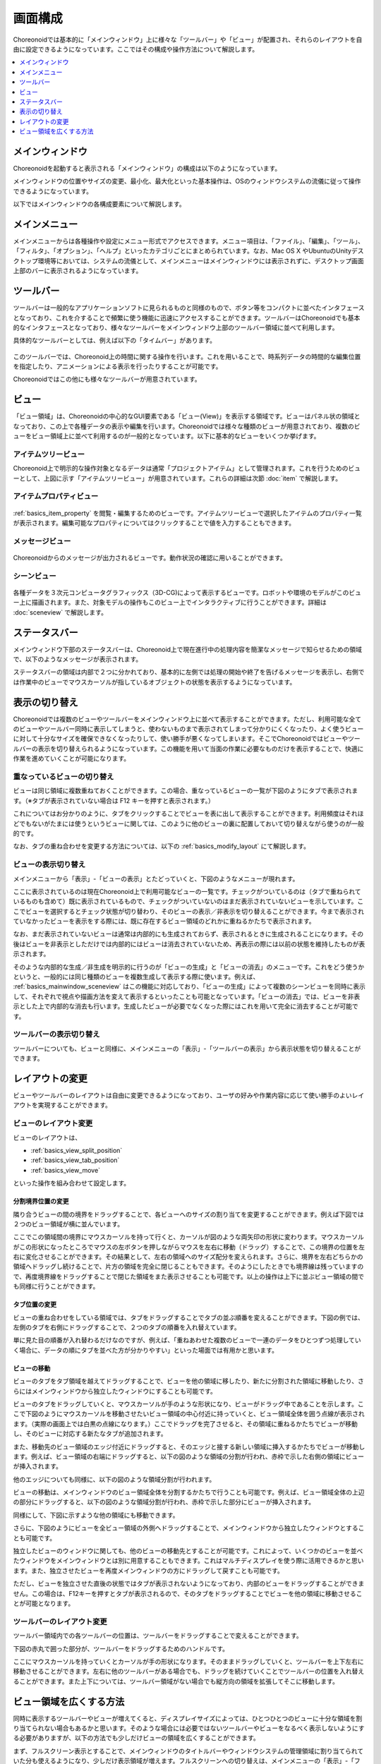 
画面構成
========

Choreonoidでは基本的に「メインウィンドウ」上に様々な「ツールバー」や「ビュー」が配置され、それらのレイアウトを自由に設定できるようになっています。ここではその構成や操作方法について解説します。

.. contents::
   :local:
   :depth: 1


メインウィンドウ
----------------

Choreonoidを起動すると表示される「メインウィンドウ」の構成は以下のようになっています。

.. image:: images/screen.png

メインウィンドウの位置やサイズの変更、最小化、最大化といった基本操作は、OSのウィンドウシステムの流儀に従って操作できるようになっています。

以下ではメインウィンドウの各構成要素について解説します。


メインメニュー
--------------

メインメニューからは各種操作や設定にメニュー形式でアクセスできます。メニュー項目は、「ファイル」、「編集」、「ツール」、「フィルタ」、「オプション」、「ヘルプ」といったカテゴリごとにまとめられています。なお、Mac OS X やUbuntuのUnityデスクトップ環境等においては、システムの流儀として、メインメニューはメインウィンドウには表示されずに、デスクトップ画面上部のバーに表示されるようになっています。


ツールバー
----------

ツールバーは一般的なアプリケーションソフトに見られるものと同様のもので、ボタン等をコンパクトに並べたインタフェースとなっており、これを介することで頻繁に使う機能に迅速にアクセスすることができます。ツールバーはChoreonoidでも基本的なインタフェースとなっており、様々なツールバーをメインウィンドウ上部のツールバー領域に並べて利用します。

具体的なツールバーとしては、例えば以下の「タイムバー」があります。

.. figure:: images/TimeBar.png

このツールバーでは、Choreonoid上の時間に関する操作を行います。これを用いることで、時系列データの時間的な編集位置を指定したり、アニメーションによる表示を行ったりすることが可能です。

Choreonoidではこの他にも様々なツールバーが用意されています。

.. _basics_mainwindow_view:

ビュー
------

「ビュー領域」は、Choreonoidの中心的なGUI要素である「ビュー(View)」を表示する領域です。ビューはパネル状の領域となっており、この上で各種データの表示や編集を行います。Choreonoidでは様々な種類のビューが用意されており、複数のビューをビュー領域上に並べて利用するのが一般的となっています。以下に基本的なビューをいくつか挙げます。

.. _basics_mainwindow_itemtreeview:

アイテムツリービュー
~~~~~~~~~~~~~~~~~~~~
.. image:: images/ItemTreeView.png

Choreonoid上で明示的な操作対象となるデータは通常「プロジェクトアイテム」として管理されます。これを行うためのビューとして、上図に示す「アイテムツリービュー」が用意されています。これらの詳細は次節 :doc:`item` で解説します。

.. _basics_mainwindow_item_property_view:

アイテムプロパティビュー
~~~~~~~~~~~~~~~~~~~~~~~~

.. figure:: images/PropertyView.png

:ref:`basics_item_property` を閲覧・編集するためのビューです。アイテムツリービューで選択したアイテムのプロパティ一覧が表示されます。編集可能なプロパティについてはクリックすることで値を入力することもできます。

.. _basics_mainwindow_messageview:

メッセージビュー
~~~~~~~~~~~~~~~~

.. figure:: images/MessageView.png

Choreonoidからのメッセージが出力されるビューです。動作状況の確認に用いることができます。

.. _basics_mainwindow_sceneview:

シーンビュー
~~~~~~~~~~~~

.. figure:: images/SceneView.png

各種データを３次元コンピュータグラフィックス（3D-CG)によって表示するビューです。ロボットや環境のモデルがこのビュー上に描画されます。また、対象モデルの操作もこのビュー上でインタラクティブに行うことができます。詳細は :doc:`sceneview` で解説します。


ステータスバー
--------------

メインウィンドウ下部のステータスバーは、Choreonoid上で現在進行中の処理内容を簡潔なメッセージで知らせるための領域で、以下のようなメッセージが表示されます。

.. image:: images/statusbar.png

ステータスバーの領域は内部で２つに分かれており、基本的に左側では処理の開始や終了を告げるメッセージを表示し、右側では作業中のビューでマウスカーソルが指しているオブジェクトの状態を表示するようになっています。


表示の切り替え
--------------

Choreonoidでは複数のビューやツールバーをメインウィンドウ上に並べて表示することができます。ただし、利用可能な全てのビューやツールバー同時に表示してしまうと、使わないものまで表示されてしまって分かりにくくなったり、よく使うビューに対して十分なサイズを確保できなくなったりして、使い勝手が悪くなってしまいます。そこでChoreonoidではビューやツールバーの表示を切り替えられるようになっています。この機能を用いて当面の作業に必要なものだけを表示することで、快適に作業を進めていくことが可能になります。

.. _basics_switch_view_tabs:

重なっているビューの切り替え
~~~~~~~~~~~~~~~~~~~~~~~~~~~~

ビューは同じ領域に複数重ねておくことができます。この場合、重なっているビューの一覧が下図のようにタブで表示されます。（※タブが表示されていない場合は F12 キーを押すと表示されます。）

.. image:: images/viewtabs.png

これについてはお分かりのように、タブをクリックすることでビューを表に出して表示することができます。利用頻度はそれほどでもないがたまには使うというビューに関しては、このように他のビューの裏に配置しておいて切り替えながら使うのが一般的です。

なお、タブの重ね合わせを変更する方法については、以下の :ref:`basics_modify_layout` にて解説します。

.. _basics_show_hide_views:

ビューの表示切り替え
~~~~~~~~~~~~~~~~~~~~

メインメニューから「表示」-「ビューの表示」とたどっていくと、下図のようなメニューが現れます。

.. image:: images/show_view_menu.png

ここに表示されているのは現在Choreonoid上で利用可能なビューの一覧です。チェックがついているのは（タブで重ねられているものも含めて）既に表示されているもので、チェックがついていないのはまだ表示されていないビューを示しています。ここでビューを選択するとチェック状態が切り替わり、そのビューの表示／非表示を切り替えることができます。今まで表示されていなかったビューを表示をする際には、既に存在するビュー領域のどれかに重ねるかたちで表示されます。

なお、まだ表示されていないビューは通常は内部的にも生成されておらず、表示されるときに生成されることになります。その後はビューを非表示としただけでは内部的にはビューは消去されていないため、再表示の際には以前の状態を維持したものが表示されます。

そのような内部的な生成／非生成を明示的に行うのが「ビューの生成」と「ビューの消去」のメニューです。これをどう使うかというと、一般的には同じ種類のビューを複数生成して表示する際に使います。例えば、 :ref:`basics_mainwindow_sceneview` はこの機能に対応しており、「ビューの生成」によって複数のシーンビューを同時に表示して、それぞれで視点や描画方法を変えて表示するといったことも可能となっています。「ビューの消去」では、ビューを非表示とした上で内部的な消去も行います。生成したビューが必要でなくなった際にはこれを用いて完全に消去することが可能です。

.. _basics_show_toolbar:

ツールバーの表示切り替え
~~~~~~~~~~~~~~~~~~~~~~~~

ツールバーについても、ビューと同様に、メインメニューの「表示」-「ツールバーの表示」から表示状態を切り替えることができます。

.. _basics_modify_layout:

レイアウトの変更
----------------

ビューやツールバーのレイアウトは自由に変更できるようになっており、ユーザの好みや作業内容に応じて使い勝手のよいレイアウトを実現することができます。

.. _basics_modify_view_layout:

ビューのレイアウト変更
~~~~~~~~~~~~~~~~~~~~~~

ビューのレイアウトは、

* :ref:`basics_view_split_position`
* :ref:`basics_view_tab_position`
* :ref:`basics_view_move`

といった操作を組み合わせて設定します。

.. _basics_view_split_position:

分割境界位置の変更
'''''''''''''''''''
隣り合うビューの間の境界をドラッグすることで、各ビューへのサイズの割り当てを変更することができます。例えば下図では２つのビュー領域が横に並んでいます。

.. image:: images/view_size_change.png

ここでこの領域間の境界にマウスカーソルを持って行くと、カーソルが図のような両矢印の形状に変わります。マウスカーソルがこの形状になったところでマウスの左ボタンを押しながらマウスを左右に移動（ドラッグ）することで、この境界の位置を左右に変化させることができます。その結果として、左右の領域へのサイズ配分を変えられます。さらに、境界を左右どちらかの領域へドラッグし続けることで、片方の領域を完全に閉じることもできます。そのようにしたときでも境界線は残っていますので、再度境界線をドラッグすることで閉じた領域をまた表示させることも可能です。以上の操作は上下に並ぶビュー領域の間でも同様に行うことができます。

.. _basics_view_tab_position:

タブ位置の変更
'''''''''''''''
ビューの重ね合わせをしている領域では、タブをドラッグすることでタブの並ぶ順番を変えることができます。下図の例では、左側のタブを右側にドラッグすることで、２つのタブの順番を入れ替えています。

.. image:: images/tabmove1.png
.. image:: images/tabmove2.png
.. image:: images/tabmove4.png

単に見た目の順番が入れ替わるだけなのですが、例えば、「重ねあわせた複数のビューで一連のデータをひとつずつ処理していく場合に、データの順にタブを並べた方が分かりやすい」といった場面では有用かと思います。

.. _basics_view_move:

ビューの移動
''''''''''''
ビューのタブをタブ領域を越えてドラッグすることで、ビューを他の領域に移したり、新たに分割された領域に移動したり、さらにはメインウィンドウから独立したウィンドウにすることも可能です。

ビューのタブをドラッグしていくと、マウスカーソルが手のような形状になり、ビューがドラッグ中であることを示します。ここで下図のようにマウスカーソルを移動させたいビュー領域の中心付近に持っていくと、ビュー領域全体を囲う点線が表示されます。（実際の画面上では白黒の点線になります。）ここでドラッグを完了させると、その領域に重ねるかたちでビューが移動し、そのビューに対応する新たなタブが追加されます。

.. image:: images/view_drag_pane_center.png

また、移動先のビュー領域のエッジ付近にドラッグすると、そのエッジと接する新しい領域に挿入するかたちでビューが移動します。例えば、ビュー領域の右端にドラッグすると、以下の図のような領域の分割が行われ、赤枠で示した右側の領域にビューが挿入されます。

.. image:: images/view_drag_pane_right.png

他のエッジについても同様に、以下の図のような領域分割が行われます。

.. image:: images/view_drag_pane_others.png

ビューの移動は、メインウィンドウのビュー領域全体を分割するかたちで行うことも可能です。例えば、ビュー領域全体の上辺の部分にドラッグすると、以下の図のような領域分割が行われ、赤枠で示した部分にビューが挿入されます。

.. image:: images/view_drag_whole_top.png

同様にして、下図に示すような他の領域にも移動できます。

.. image:: images/view_drag_whole_others.png

さらに、下図のようにビューを全ビュー領域の外側へドラッグすることで、メインウィンドウから独立したウィンドウとすることも可能です。

.. image:: images/view_drag_outer.png

独立したビューのウィンドウに関しても、他のビューの移動先とすることが可能です。これによって、いくつかのビューを並べたウィンドウをメインウィンドウとは別に用意することもできます。これはマルチディスプレイを使う際に活用できるかと思います。また、独立させたビューを再度メインウィンドウの方にドラッグして戻すことも可能です。

ただし、ビューを独立させた直後の状態ではタブが表示されないようになっており、内部のビューをドラッグすることができません。この場合は、F12キーを押すとタブが表示されるので、そのタブをドラッグすることでビューを他の領域に移動させることが可能となります。


ツールバーのレイアウト変更
~~~~~~~~~~~~~~~~~~~~~~~~~~

ツールバー領域内での各ツールバーの位置は、ツールバーをドラッグすることで変えることができます。

下図の赤丸で囲った部分が、ツールバーをドラッグするためのハンドルです。

.. image:: images/toolbar_drag.png

ここにマウスカーソルを持っていくとカーソルが手の形状になります。そのままドラッグしていくと、ツールバーを上下左右に移動させることができます。左右に他のツールバーがある場合でも、ドラッグを続けていくことでツールバーの位置を入れ替えることができます。また上下については、ツールバー領域がない場合でも縦方向の領域を拡張してそこに移動します。


ビュー領域を広くする方法
------------------------

同時に表示するツールバーやビューが増えてくると、ディスプレイサイズによっては、ひとつひとつのビューに十分な領域を割り当てられない場合もあるかと思います。そのような場合には必要ではないツールバーやビューをなるべく表示しないようにする必要がありますが、以下の方法でも少しだけビューの領域を広くすることができます。

まず、フルスクリーン表示とすることで、メインウィンドウのタイトルバーやウィンドウシステムの管理領域に割り当てられていた分も使えるようになり、少しだけ表示領域が増えます。フルスクリーンへの切り替えは、メインメニューの「表示」-「フルスクリーン」か、F11キーで行うことができます。

また、メインメニューの「表示」-「ビュータブの表示」か、F12キーにより、ビュー選択用タブの表示ON/OFFを切り替えることもできます。タブを非表示とすると重なっているビューの切り替えはできなくなってしまいますが、当面切り替えが必要ない場合は、タブ領域の分だけビューの領域を広くして使うことができます。

さらに、メインメニューの「表示」-「ステータスバーの表示」のチェックを外すと、ステータスバーが非表示となり、その分の領域も解放して使うことができます。


.. 表示状態・レイアウトの保存
.. --------------------------

.. 今のところプロジェクトファイルに保存するしかないようので改良しておく
